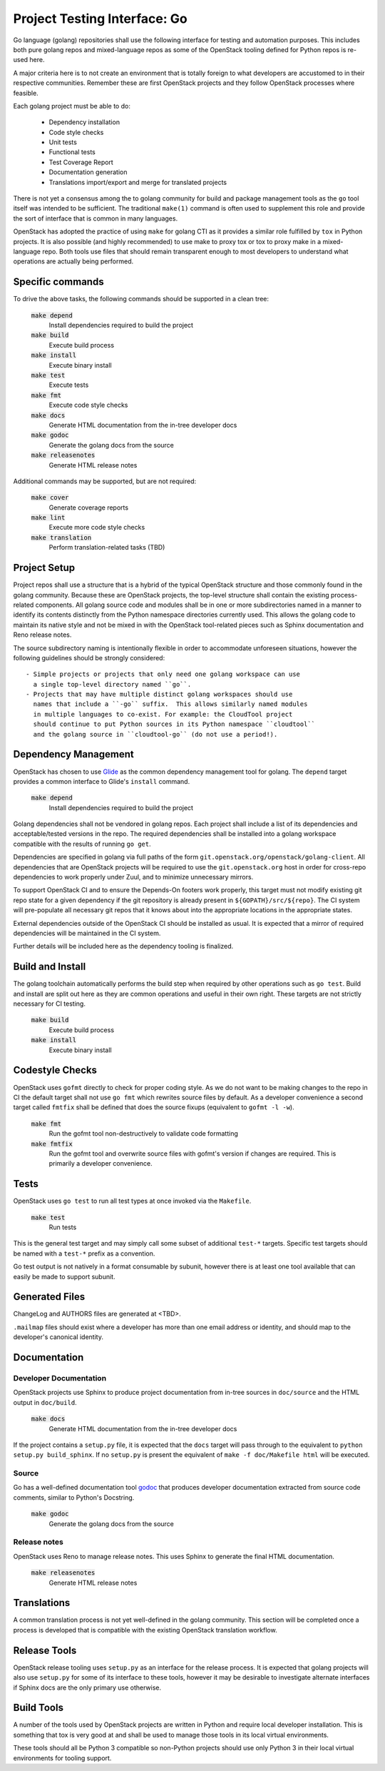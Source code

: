 =============================
Project Testing Interface: Go
=============================

Go language (golang) repositories shall use the following interface
for testing and automation purposes.  This includes both pure golang
repos and mixed-language repos as some of the OpenStack tooling defined
for Python repos is re-used here.

A major criteria here is to not create an environment that is totally
foreign to what developers are accustomed to in their respective
communities.  Remember these are first OpenStack projects
and they follow OpenStack processes where feasible.

Each golang project must be able to do:

 - Dependency installation
 - Code style checks
 - Unit tests
 - Functional tests
 - Test Coverage Report
 - Documentation generation
 - Translations import/export and merge for translated projects

There is not yet a consensus among the to golang community for build
and package management tools as the ``go`` tool itself was intended to
be sufficient. The traditional ``make(1)`` command is often used to
supplement this role and provide the sort of interface that is common
in many languages.

OpenStack has adopted the practice of using ``make`` for golang CTI as
it provides a similar role fulfilled by ``tox`` in Python projects.  It
is also possible (and highly recommended) to use make to proxy tox or
tox to proxy make in a mixed-language repo.  Both tools use files that
should remain transparent enough to most developers to understand what
operations are actually being performed.

Specific commands
-----------------

To drive the above tasks, the following commands should be supported in
a clean tree:

    :code:`make depend`
        Install dependencies required to build the project

    :code:`make build`
        Execute build process

    :code:`make install`
        Execute binary install

    :code:`make test`
        Execute tests

    :code:`make fmt`
        Execute code style checks

    :code:`make docs`
        Generate HTML documentation from the in-tree developer docs

    :code:`make godoc`
        Generate the golang docs from the source

    :code:`make releasenotes`
        Generate HTML release notes

Additional commands may be supported, but are not required:

    :code:`make cover`
        Generate coverage reports

    :code:`make lint`
        Execute more code style checks

    :code:`make translation`
        Perform translation-related tasks (TBD)

Project Setup
-------------

Project repos shall use a structure that is a hybrid of the typical OpenStack
structure and those commonly found in the golang community.  Because
these are OpenStack projects, the top-level structure shall contain
the existing process-related components.  All golang source code and modules shall
be in one or more subdirectories named in a manner to identify its contents
distinctly from the Python namespace directories currently used.
This allows the golang code to maintain its native style and not be
mixed in with the OpenStack tool-related pieces such as Sphinx documentation
and Reno release notes.

The source subdirectory naming is intentionally flexible in order to
accommodate unforeseen situations, however the following guidelines should
be strongly considered::

 - Simple projects or projects that only need one golang workspace can use
   a single top-level directory named ``go``.
 - Projects that may have multiple distinct golang workspaces should use
   names that include a ``-go`` suffix.  This allows similarly named modules
   in multiple languages to co-exist. For example: the CloudTool project
   should continue to put Python sources in its Python namespace ``cloudtool``
   and the golang source in ``cloudtool-go`` (do not use a period!).

Dependency Management
---------------------

OpenStack has chosen to use Glide_ as the common dependency management tool
for golang.  The ``depend`` target provides a common interface to Glide's
``install`` command.

    :code:`make depend`
        Install dependencies required to build the project

Golang dependencies shall not be vendored in golang repos. Each project shall
include a list of its dependencies and acceptable/tested versions in the repo.
The required dependencies shall be installed into a golang workspace compatible
with the results of running ``go get``.

Dependencies are specified in golang via full paths of the form
``git.openstack.org/openstack/golang-client``.  All dependencies that are
OpenStack projects will be required to use the ``git.openstack.org`` host
in order for cross-repo dependencies to work properly under Zuul, and to
minimize unnecessary mirrors.

To support OpenStack CI and to ensure the Depends-On footers work properly,
this target must not modify existing git repo state for a given dependency
if the git repository is already present in ``${GOPATH}/src/${repo}``. The
CI system will pre-populate all necessary git repos that it knows about into
the appropriate locations in the appropriate states.

External dependencies outside of the OpenStack CI should be installed as
usual.  It is expected that a mirror of required dependencies will be
maintained in the CI system.

Further details will be included here as the dependency tooling is finalized.

.. _Glide: https://glide.sh/

Build and Install
-----------------

The golang toolchain automatically performs the build step when required by
other operations such as ``go test``.  Build and install are split out here
as they are common operations and useful in their own right.  These targets
are not strictly necessary for CI testing.

    :code:`make build`
        Execute build process

    :code:`make install`
        Execute binary install

Codestyle Checks
----------------

OpenStack uses ``gofmt`` directly to check for proper coding style.
As we do not want to be making changes to the repo in CI the default
target shall not use ``go fmt`` which rewrites source files by default.
As a developer convenience a second target called ``fmtfix`` shall be
defined that does the source fixups (equivalent to ``gofmt -l -w``).

    :code:`make fmt`
        Run the gofmt tool non-destructively to validate code formatting

    :code:`make fmtfix`
        Run the gofmt tool and overwrite source files with gofmt's version
        if changes are required.  This is primarily a developer convenience.

Tests
-----

OpenStack uses ``go test`` to run all test types at once invoked via
the ``Makefile``.

    :code:`make test`
        Run tests

This is the general test target and may simply call some subset of additional
``test-*`` targets.  Specific test targets should be named with a ``test-*``
prefix as a convention.

Go test output is not natively in a format consumable by subunit, however
there is at least one tool available that can easily be made to support
subunit.

Generated Files
---------------

ChangeLog and AUTHORS files are generated at <TBD>.

``.mailmap`` files should exist where a developer has more than one email
address or identity, and should map to the developer's canonical identity.

Documentation
-------------

Developer Documentation
~~~~~~~~~~~~~~~~~~~~~~~

OpenStack projects use Sphinx to produce project documentation from
in-tree sources in ``doc/source`` and the HTML output in ``doc/build``.

    :code:`make docs`
        Generate HTML documentation from the in-tree developer docs

If the project contains a ``setup.py`` file, it is expected that the ``docs``
target will pass through to the equivalent to ``python setup.py build_sphinx``.
If no ``setup.py`` is present the equivalent of ``make -f doc/Makefile html``
will be executed.

Source
~~~~~~

Go has a well-defined documentation tool `godoc`_ that produces
developer documentation extracted from source code comments, similar to
Python's Docstring.

    :code:`make godoc`
        Generate the golang docs from the source

.. TBD(dtroyer): define how the godoc output is integrated with the current
.. sphinx process

.. _godoc: https://blog.golang.org/godoc-documenting-go-code

Release notes
~~~~~~~~~~~~~

OpenStack uses Reno to manage release notes.  This uses Sphinx to generate
the final HTML documentation.

    :code:`make releasenotes`
        Generate HTML release notes

Translations
------------

A common translation process is not yet well-defined in the golang community.
This section will be completed once a process is developed that is compatible
with the existing OpenStack translation workflow.

Release Tools
-------------

OpenStack release tooling uses ``setup.py`` as an interface for the release
process.  It is expected that golang projects will also use ``setup.py`` for
some of its interface to these tools, however it may be desirable to investigate
alternate interfaces if Sphinx docs are the only primary use otherwise.

Build Tools
-----------

A number of the tools used by OpenStack projects are written in Python and
require local developer installation.  This is something that tox is very good
at and shall be used to manage those tools in its local virtual environments.

These tools should all be Python 3 compatible so non-Python projects should use
only Python 3 in their local virtual environments for tooling support.
